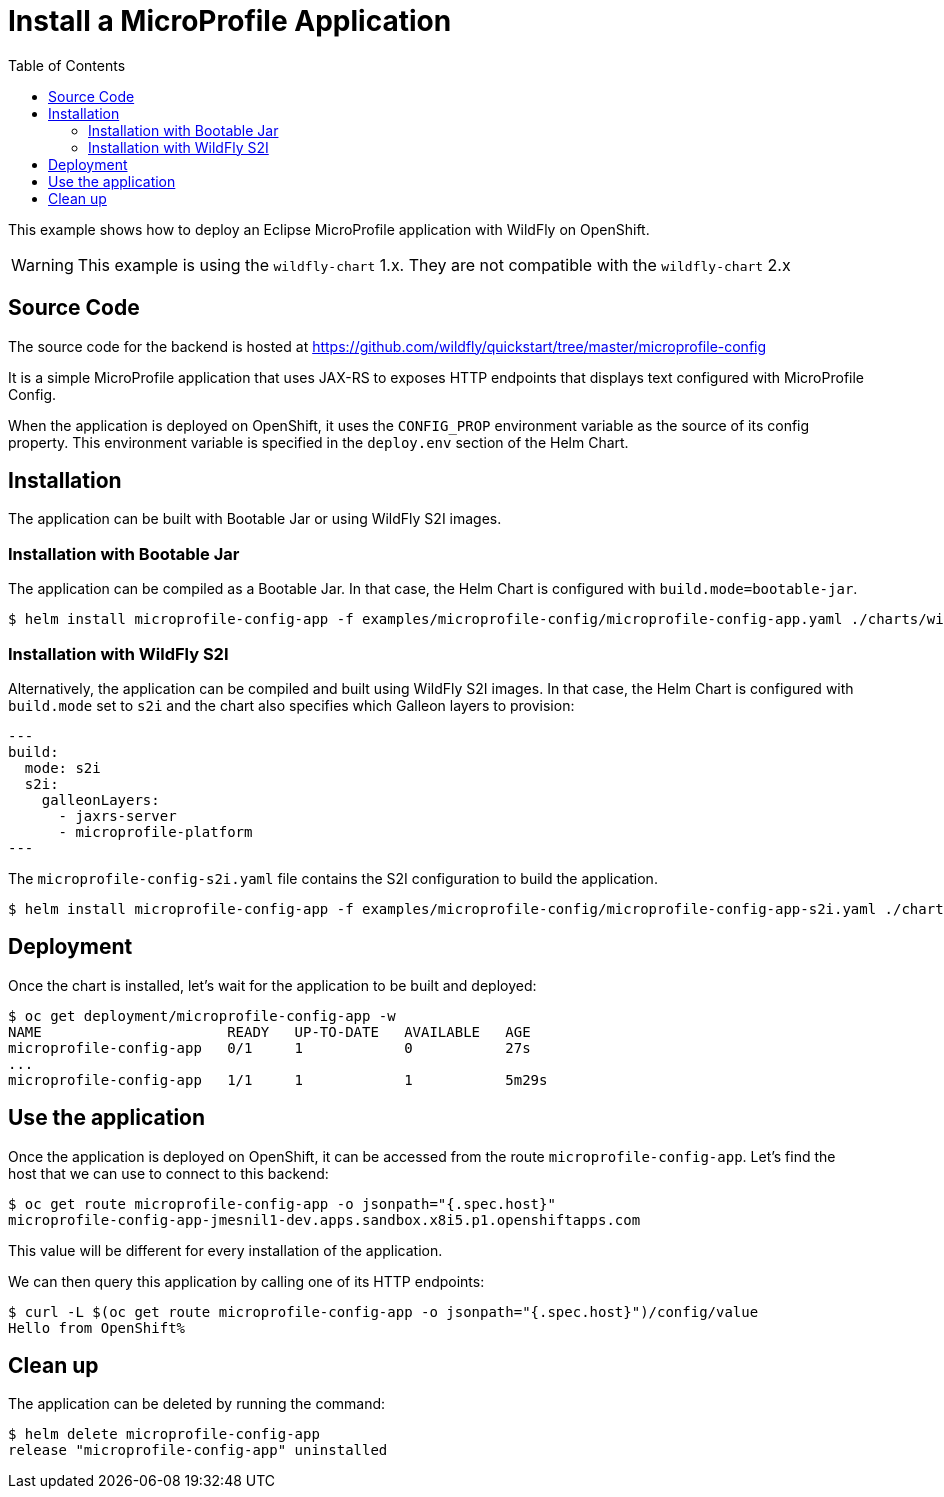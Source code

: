 # Install a MicroProfile Application
:toc:               left
:icons:             font
:idprefix:
:idseparator:       -
:keywords:          openshift,wildfly,microprofile,helm

This example shows how to deploy an Eclipse MicroProfile application with WildFly on OpenShift.

[WARNING]
This example is using the `wildfly-chart` 1.x. They are not compatible with the `wildfly-chart` 2.x

## Source Code

The source code for the backend is hosted at https://github.com/wildfly/quickstart/tree/master/microprofile-config

It is a simple MicroProfile application that uses JAX-RS to exposes HTTP endpoints that displays text configured with MicroProfile Config.

When the application is deployed on OpenShift, it uses the `CONFIG_PROP` environment variable as the source of its config property.
This environment variable is specified in the `deploy.env` section of the Helm Chart.

## Installation

The application can be built with Bootable Jar or using WildFly S2I images.

### Installation with Bootable Jar

The application can be compiled as a Bootable Jar.
In that case, the Helm Chart is configured with `build.mode=bootable-jar`.

[source,options="nowrap"]
----
$ helm install microprofile-config-app -f examples/microprofile-config/microprofile-config-app.yaml ./charts/wildfly
----

### Installation with WildFly S2I

Alternatively, the application can be compiled and built using WildFly S2I images.
In that case, the Helm Chart is configured with `build.mode` set to `s2i` and the chart also specifies which Galleon layers to provision:

[source,yaml,options="nowrap"]
---
build:
  mode: s2i
  s2i:
    galleonLayers:
      - jaxrs-server
      - microprofile-platform
---

The `microprofile-config-s2i.yaml` file contains the S2I configuration to build the application.

[source,options="nowrap"]
----
$ helm install microprofile-config-app -f examples/microprofile-config/microprofile-config-app-s2i.yaml ./charts/wildfly
----

## Deployment

Once the chart is installed, let's wait for the application to be built and deployed:

[source,options="nowrap"]
----
$ oc get deployment/microprofile-config-app -w
NAME                      READY   UP-TO-DATE   AVAILABLE   AGE
microprofile-config-app   0/1     1            0           27s
...
microprofile-config-app   1/1     1            1           5m29s
----

## Use the application

Once the application is deployed on OpenShift, it can be accessed from the route `microprofile-config-app`.
Let's find the host that we can use to connect to this backend:

[source,options="nowrap"]
----
$ oc get route microprofile-config-app -o jsonpath="{.spec.host}"
microprofile-config-app-jmesnil1-dev.apps.sandbox.x8i5.p1.openshiftapps.com
----

This value will be different for every installation of the application.

We can then query this application by calling one of its HTTP endpoints:

[source,options="nowrap"]
----
$ curl -L $(oc get route microprofile-config-app -o jsonpath="{.spec.host}")/config/value
Hello from OpenShift%
----

## Clean up

The application can be deleted by running the command:

[source,options="nowrap"]
----
$ helm delete microprofile-config-app
release "microprofile-config-app" uninstalled
----
